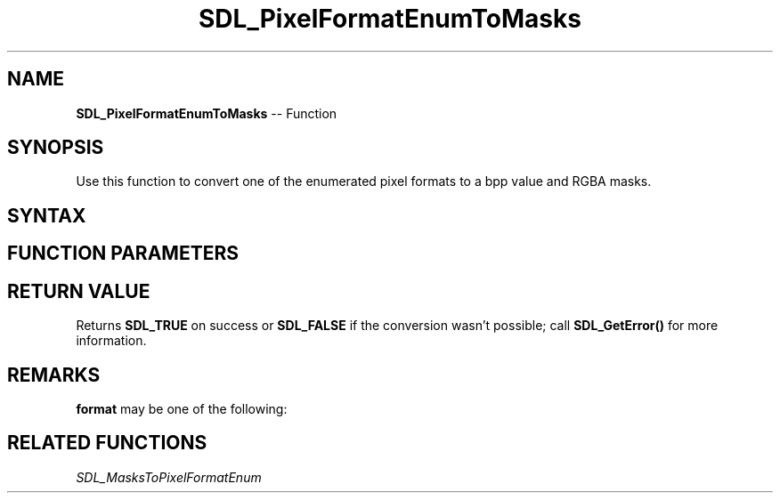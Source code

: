 .TH SDL_PixelFormatEnumToMasks 3 "2018.10.07" "https://github.com/haxpor/sdl2-manpage" "SDL2"
.SH NAME
\fBSDL_PixelFormatEnumToMasks\fR -- Function

.SH SYNOPSIS
Use this function to convert one of the enumerated pixel formats to a bpp value and RGBA masks.

.SH SYNTAX
.TS
tab(:) allbox;
a.
T{
.nf
SDL_bool SDL_PixelFormatEnumToMasks(Uint32    format,
                                    int*      bpp,
                                    Uint32*   Rmask,
                                    Uint32*   Gmask,
                                    Uint32*   Bmask,
                                    Uint32*   Amask)
.fi
T}
.TE

.SH FUNCTION PARAMETERS
.TS
tab(:) allbox;
ab l.
format:T{
one of the \fBSDL_PixelFormatEnum\fR values; see \fIRemarks\fR for details
T}
bpp:T{
a filled in bits per pixel value; usually 15, 16, or 32
T}
Rmask:T{
a pointer filled in with the red mask for the format
T}
Gmask:T{
a pointer filled in with the green mask for the format
T}
Bmask:T{
a pointer filled in with the blue mask for the format
T}
Amask:T{
a pointer filled in with the alpha mask for the format
T}
.TE

.SH RETURN VALUE
Returns \fBSDL_TRUE\fR on success or \fBSDL_FALSE\fR if the conversion wasn't possible; call \fBSDL_GetError()\fR for more information.

.SH REMARKS
\fBformat\fR may be one of the following:

.TS
tab(:) allbox;
ab l.
SDL_PIXELFORMAT_UNKNOWN:
SDL_PIXELFORMAT_INDEX1LSB:
SDL_PIXELFORMAT_INDEX1MSB:
SDL_PIXELFORMAT_INDEX4LSB:
SDL_PIXELFORMAT_INDEX4MSB:
SDL_PIXELFORMAT_INDEX8:
SDL_PIXELFORMAT_RGB332:
SDL_PIXELFORMAT_RGB444:
SDL_PIXELFORMAT_RGB555:
SDL_PIXELFORMAT_BGR555:
SDL_PIXELFORMAT_ARGB4444:
SDL_PIXELFORMAT_RGBA4444:
SDL_PIXELFORMAT_ABGR4444:
SDL_PIXELFORMAT_BGRA4444:
SDL_PIXELFORMAT_ARGB1555:
SDL_PIXELFORMAT_RGBA5551:
SDL_PIXELFORMAT_ABGR1555:
SDL_PIXELFORMAT_BGRA5551:
SDL_PIXELFORMAT_RGB565:
SDL_PIXELFORMAT_BGR565:
SDL_PIXELFORMAT_RGB24:
SDL_PIXELFORMAT_BGR24:
SDL_PIXELFORMAT_RGB888:
SDL_PIXELFORMAT_RGBX8888:
SDL_PIXELFORMAT_BGR888:
SDL_PIXELFORMAT_BGRX8888:
SDL_PIXELFORMAT_ARGB8888:
SDL_PIXELFORMAT_RGBA8888:
SDL_PIXELFORMAT_ABGR8888:
SDL_PIXELFORMAT_BGRA8888:
SDL_PIXELFORMAT_ARGB2101010:
SDL_PIXELFORMAT_RGBA32:T{
alias for RGBA byte array of color data, for the current platform (>= SDL 2.0.5)
T}
SDL_PIXELFORMAT_ARGB32:T{
alias for ARGB byte array of color data, for the current platform (>= SDL 2.0.5)
T}
SDL_PIXELFORMAT_BGRA32:T{
alias for BGRA byte array of color data, for the current platform (>= SDL 2.0.5)
T}
SDL_PIXELFORMAT_ABGR32:T{
alias for ABGR byte array of color data, for the current platform (>= SDL 2.0.5)
T}
SDL_PIXELFORMAT_YV12:T{
planar mode: Y + V + U (3 planes)
T}
SDL_PIXELFORMAT_IYUV:T{
planar mode: Y + U + V (3 planes)
T}
SDL_PIXELFORMAT_YUY2:T{
packed mode: Y0+U0+Y1+V0 (1 plane)
T}
SDL_PIXELFORMAT_UYVY:T{
packed mode: U0+Y0+V0+Y1 (1 plane)
T}
SDL_PIXELFORMAT_YVYU:T{
packed mode: Y0+V0+Y1+U0 (1 plane)
T}
SDL_PIXELFORMAT_NV12:T{
planar mode: Y + U/V interleaved (2 planes) (>= SDL 2.0.4)
T}
SDL_PIXELFORMAT_NV21:T{
planar mode: Y + V/U interleaved (2 planes) (>= SDL 2.0.4)
T}
.TE

.SH RELATED FUNCTIONS
\fISDL_MasksToPixelFormatEnum\fR
